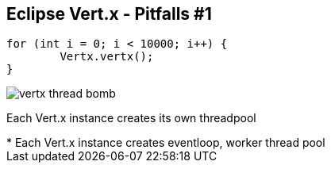 ++++
<section>
<h2><span class="component">Eclipse Vert.x</span> - Pitfalls #1</h2>
++++

[source,java,indent=0]
----
for (int i = 0; i < 10000; i++) {
	Vertx.vertx();
}
----

++++
<span class="fragment">
  <img src="images/vertx-thread-bomb.png" alt="vertx thread bomb">
  <p>Each Vert.x instance creates its own threadpool</p>
</span>
++++

++++
    <aside class="notes">
		* Each Vert.x instance creates eventloop, worker thread pool
    </aside>
</section>
++++